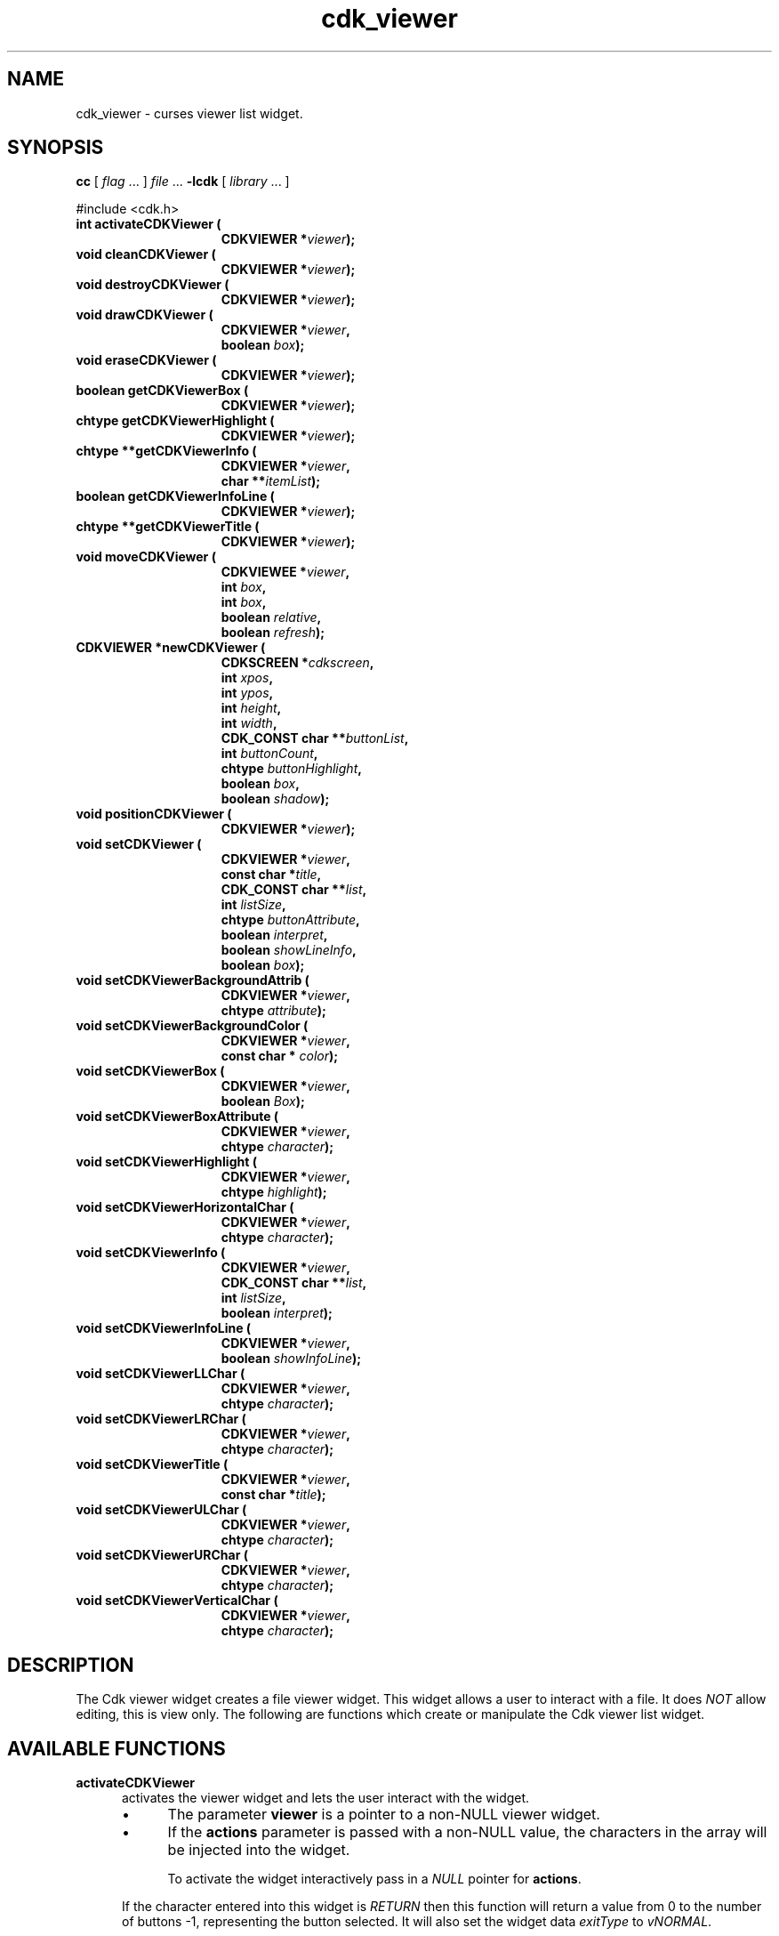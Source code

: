 '\" t
.\" $Id: cdk_viewer.3,v 1.28 2016/12/11 01:35:22 tom Exp $
.de bP
.IP \(bu 4
..
.de XX
..
.TH cdk_viewer 3
.SH NAME
.XX activateCDKViewer
.XX cleanCDKViewer
.XX destroyCDKViewer
.XX drawCDKViewer
.XX eraseCDKViewer
.XX getCDKViewerBox
.XX getCDKViewerHighlight
.XX getCDKViewerInfo
.XX getCDKViewerInfoLine
.XX getCDKViewerTitle
.XX moveCDKViewer
.XX newCDKViewer
.XX positionCDKViewer
.XX setCDKViewer
.XX setCDKViewerBackgroundAttrib
.XX setCDKViewerBackgroundColor
.XX setCDKViewerBox
.XX setCDKViewerBoxAttribute
.XX setCDKViewerHighlight
.XX setCDKViewerHorizontalChar
.XX setCDKViewerInfo
.XX setCDKViewerInfoLine
.XX setCDKViewerLLChar
.XX setCDKViewerLRChar
.XX setCDKViewerTitle
.XX setCDKViewerULChar
.XX setCDKViewerURChar
.XX setCDKViewerVerticalChar
cdk_viewer \- curses viewer list widget.
.SH SYNOPSIS
.LP
.B cc
.RI "[ " "flag" " \|.\|.\|. ] " "file" " \|.\|.\|."
.B \-lcdk
.RI "[ " "library" " \|.\|.\|. ]"
.LP
#include <cdk.h>
.nf
.TP 15
.B "int activateCDKViewer ("
.BI "CDKVIEWER *" "viewer");
.TP 15
.B "void cleanCDKViewer ("
.BI "CDKVIEWER *" "viewer");
.TP 15
.B "void destroyCDKViewer ("
.BI "CDKVIEWER *" "viewer");
.TP 15
.B "void drawCDKViewer ("
.BI "CDKVIEWER *" "viewer",
.BI "boolean " "box");
.TP 15
.B "void eraseCDKViewer ("
.BI "CDKVIEWER *" "viewer");
.TP 15
.B "boolean getCDKViewerBox ("
.BI "CDKVIEWER *" "viewer");
.TP 15
.B "chtype getCDKViewerHighlight ("
.BI "CDKVIEWER *" "viewer");
.TP 15
.B "chtype **getCDKViewerInfo ("
.BI "CDKVIEWER *" "viewer",
.BI "char **" "itemList");
.TP 15
.B "boolean getCDKViewerInfoLine ("
.BI "CDKVIEWER *" "viewer");
.TP 15
.B "chtype **getCDKViewerTitle ("
.BI "CDKVIEWER *" "viewer");
.TP 15
.B "void moveCDKViewer ("
.BI "CDKVIEWEE *" "viewer",
.BI "int " "box",
.BI "int " "box",
.BI "boolean " "relative",
.BI "boolean " "refresh");
.TP 15
.B "CDKVIEWER *newCDKViewer ("
.BI "CDKSCREEN *" "cdkscreen",
.BI "int " "xpos",
.BI "int " "ypos",
.BI "int " "height",
.BI "int " "width",
.BI "CDK_CONST char **" "buttonList",
.BI "int " "buttonCount",
.BI "chtype " "buttonHighlight",
.BI "boolean " "box",
.BI "boolean " "shadow");
.TP 15
.B "void positionCDKViewer ("
.BI "CDKVIEWER *" "viewer");
.TP 15
.B "void setCDKViewer ("
.BI "CDKVIEWER *" "viewer",
.BI "const char *" "title",
.BI "CDK_CONST char **" "list",
.BI "int " "listSize",
.BI "chtype " "buttonAttribute",
.BI "boolean " "interpret",
.BI "boolean " "showLineInfo",
.BI "boolean " "box");
.TP 15
.B "void setCDKViewerBackgroundAttrib ("
.BI "CDKVIEWER *" "viewer",
.BI "chtype " "attribute");
.TP 15
.B "void setCDKViewerBackgroundColor ("
.BI "CDKVIEWER *" "viewer",
.BI "const char * " "color");
.TP 15
.B "void setCDKViewerBox ("
.BI "CDKVIEWER *" "viewer",
.BI "boolean " "Box");
.TP 15
.B "void setCDKViewerBoxAttribute ("
.BI "CDKVIEWER *" "viewer",
.BI "chtype " "character");
.TP 15
.B "void setCDKViewerHighlight ("
.BI "CDKVIEWER *" "viewer",
.BI "chtype " "highlight");
.TP 15
.B "void setCDKViewerHorizontalChar ("
.BI "CDKVIEWER *" "viewer",
.BI "chtype " "character");
.TP 15
.B "void setCDKViewerInfo ("
.BI "CDKVIEWER *" "viewer",
.BI "CDK_CONST char **" "list",
.BI "int " "listSize",
.BI "boolean " "interpret");
.TP 15
.B "void setCDKViewerInfoLine ("
.BI "CDKVIEWER *" "viewer",
.BI "boolean " "showInfoLine");
.TP 15
.B "void setCDKViewerLLChar ("
.BI "CDKVIEWER *" "viewer",
.BI "chtype " "character");
.TP 15
.B "void setCDKViewerLRChar ("
.BI "CDKVIEWER *" "viewer",
.BI "chtype " "character");
.TP 15
.B "void setCDKViewerTitle ("
.BI "CDKVIEWER *" "viewer",
.BI "const char *" "title");
.TP 15
.B "void setCDKViewerULChar ("
.BI "CDKVIEWER *" "viewer",
.BI "chtype " "character");
.TP 15
.B "void setCDKViewerURChar ("
.BI "CDKVIEWER *" "viewer",
.BI "chtype " "character");
.TP 15
.B "void setCDKViewerVerticalChar ("
.BI "CDKVIEWER *" "viewer",
.BI "chtype " "character");
.fi
.SH DESCRIPTION
The Cdk viewer widget creates a file viewer widget.
This widget allows a user
to interact with a file.
It does \fINOT\fR allow editing, this is view only.
The following are functions which create or manipulate the Cdk viewer list widget.
.SH AVAILABLE FUNCTIONS
.TP 5
.B activateCDKViewer
activates the viewer widget and lets the user interact with the widget.
.RS
.bP
The parameter \fBviewer\fR is a pointer to a non-NULL viewer widget.
.bP
If the \fBactions\fR parameter is passed with a non-NULL value, the characters
in the array will be injected into the widget.
.IP
To activate the widget
interactively pass in a \fINULL\fR pointer for \fBactions\fR.
.RE
.IP
If the character entered
into this widget is \fIRETURN\fR then this function will return a value from
0 to the number of buttons -1, representing the button selected.
It will also
set the widget data \fIexitType\fR to \fIvNORMAL\fR.
.IP
If the character
entered into this widget was \fIESCAPE\fR then the widget will return
a value of -1 and the widget data \fIexitType\fR will be set to \fIvESCAPE_HIT\fR.
.TP 5
.B cleanCDKViewer
clears the information from the window.
.TP 5
.B destroyCDKViewer
removes the widget from the screen and frees memory the object used.
.TP 5
.B drawCDKViewer
draws the viewer widget on the screen.
If the \fBbox\fR option is true, the widget is drawn with a box.
.TP 5
.B eraseCDKViewer
removes the widget from the screen.
This does \fINOT\fR destroy the widget.
.TP 5
.B getCDKViewerBox
returns true if the widget will be drawn with a box around it.
.TP 5
.B getCDKViewerHighlight
returns the attribute of the buttons.
.TP 5
.B getCDKViewerInfo
returns the contents of the viewer widget.
.TP 5
.B getCDKViewerInfoLine
returns true if the information line is on.
.TP 5
.B getCDKViewerTitle
returns the title of the widget.
.TP 5
.B moveCDKViewer
function moves the given widget to the given position.
.RS
.bP
The parameters \fBxpos\fR and \fBypos\fR are the new position of the widget.
.IP
The parameter \fBxpos\fR may be an integer or one of the pre-defined values
\fITOP\fR, \fIBOTTOM\fR, and \fICENTER\fR.
.IP
The parameter \fBypos\fR may be an integer or one of the pre-defined values \fILEFT\fR,
\fIRIGHT\fR, and \fICENTER\fR.
.bP
The parameter \fBrelative\fR states whether
the \fBxpos\fR/\fBypos\fR pair is a relative move or an absolute move.
.IP
For example, if \fBxpos\fR = 1 and \fBypos\fR = 2 and \fBrelative\fR = \fBTRUE\fR,
then the widget would move one row down and two columns right.
If the value of \fBrelative\fR was \fBFALSE\fR then the widget would move to the position (1,2).
.IP
Do not use the values \fITOP\fR, \fIBOTTOM\fR, \fILEFT\fR,
\fIRIGHT\fR, or \fICENTER\fR when \fBrelative\fR = \fITRUE\fR.
(weird things may happen).
.bP
The final parameter \fBrefresh\fR is a boolean value which
states whether the widget will get refreshed after the move.
.RE
.TP 5
.B *newCDKViewer
function creates a viewer widget and returns a pointer to it.
Parameters:
.RS
.TP 5
\fBscreen\fR
is the screen you wish this widget to be placed in.
.TP 5
\fBxpos\fR
controls the placement of the object along the horizontal axis.
It may be an integer or one of the pre-defined values
\fILEFT\fR, \fIRIGHT\fR, and \fICENTER\fR.
.TP 5
\fBypos\fR
controls the placement of the object along the vertical axis.
It may be an integer or one of the pre-defined values
\fITOP\fR, \fIBOTTOM\fR, and \fICENTER\fR.
.TP 5
\fBheight\fR and
.TP 5
\fBwidth\fR
are the height and width of the viewer window.
.TP 5
\fBbuttons\fR
is an array of the button labels which are
to be attached to the viewer on the bottom.
.TP 5
\fBbuttonCount\fR
is the number of buttons in \fBbuttons\fP.
.TP 5
\fBbuttonHighlight\fR
is the highlight attribute of the currently selected button.
.TP 5
\fBbox\fR
is true if the widget should be drawn with a box around it.
.TP 5
\fBshadow\fR
turns the shadow on or off around this widget.
.RE
.IP
If the widget could not be created then a \fINULL\fR pointer is returned.
.TP 5
.B positionCDKViewer
allows the user to move the widget around the screen via the cursor/keypad keys.
See \fBcdk_position (3)\fR for key bindings.
.TP 5
.B setCDKViewer
lets the programmer modify several elements of an existing
viewer widget.
.RS
.bP
\fBtitle\fR is the title to be displayed on
the top of the viewer.
.bP
\fBlist\fR is the information to display,
.bP
\fBlistSize\fR states how many rows there are in the \fBlist\fR array.
If \fBlistSize\fR is negative, \fBlist\fR is scanned to find its
length, including files which will be included via embedded links.
.bP
\fBbuttonAttribute\fR states the attribute of the current
highlighted button.
.bP
The boolean parameter \fBinterpret\fR tells the viewer to
interpret the contents of \fBlist\fR for Cdk display command.
.bP
The \fBshowLineInfo\fR boolean flag tells the viewer to show to show the
line number and percentage in the top left corner of the viewer window.
.bP
The parameters \fBbox\fR and \fBshadow\fR are the same as in the function
description of \fBnewCDKViewer\fR.
.RE
.TP 5
.B setCDKViewerBackgroundAttrib
sets the background attribute of the widget.
.IP
The parameter \fBattribute\fR is a curses attribute, e.g., A_BOLD.
.TP 5
.B setCDKViewerBackgroundColor
sets the background color of the widget.
.IP
The parameter \fBcolor\fR
is in the format of the Cdk format strings.
.IP
See \fBcdk_display (3)\fR.
.TP 5
.B setCDKViewerBox
sets whether the widget will be drawn with a box around it.
.TP 5
.B setCDKViewerBoxAttribute
sets the attribute of the box.
.TP 5
.B setCDKViewerHighlight
sets the highlight attribute of the buttons on the widget.
.TP 5
.B setCDKViewerHorizontalChar
sets the horizontal drawing character for the box to
the given character.
.TP 5
.B setCDKViewerInfo
sets the contents of the viewer widget.
.IP
See \fBsetCDKViewer\fP for parameter descriptions.
.TP 5
.B setCDKViewerInfoLine
turns on/off the information line in the top left hand corner of
the widget.
If the value of \fBshowInfoLine\fR is \fITRUE\fR, the information
line will be displayed.
If it is \fIFALSE\fR it won't.
.TP 5
.B setCDKViewerLLChar
sets the lower left hand corner of the widget's box to the given character.
.TP 5
.B setCDKViewerLRChar
sets the lower right hand corner of the widget's box to the given character.
.TP 5
.B setCDKViewerTitle
sets the title of the widget.
.TP 5
.B setCDKViewerULChar
sets the upper left hand corner of the widget's box to the given character.
.TP 5
.B setCDKViewerURChar
sets the upper right hand corner of the widget's box to the given character.
.TP 5
.B setCDKViewerVerticalChar
sets the vertical drawing character for the box to the given character.
.SH KEY BINDINGS
When the widget is activated there are several default key bindings which will
help the user enter or manipulate the information quickly.
The following table
outlines the keys and their actions for this widget.
.LP
.TS
center box;
l l
l l
lw15 lw35 .
\fBKey	Action\fR
=
Left Arrow	Shifts the viewport one column left.
Right Arrow	Shifts the viewport one column left
Up Arrow	Scrolls the viewport one line up.
Down Arrow	Scrolls the viewport one line down.
_
Prev Page
Ctrl-B
B
b	Scroll one page backward.
_
Next Page
Ctrl-F
Space
F
f	Scroll one page forward.
_
Home
|	Shift the whole list to the far left.
_
End
$	Shift the whole list to the far right.
_
1
<
g	Moves to the first line in the viewer.
_
>
G	Moves to the last line in the viewer.
_
L	T{
Moves half the distance to the end of the viewer.
T}
l	T{
Moves half the distance to the top of the viewer.
T}
_
?	Searches up for a pattern.
/	Searches down for a pattern.
n	Repeats last search.
N	Repeats last search, reversed direction.
:	Jumps to a given line.
_
i	Displays file statistics.
s	Displays file statistics.
_
Tab	Switches buttons.
Return	T{
Exit the widget and return the index of the selected button.
Set the widget data \fIexitType\fR to \fIvNORMAL\fR.
T}
Escape	T{
Exit the widget and return -1.
Set the widget data \fIexitType\fR to \fIvESCAPE_HIT\fR.
T}
Ctrl-L	Refreshes the screen.
.TE
.SH SEE ALSO
.BR cdk (3),
.BR cdk_binding (3),
.BR cdk_display (3),
.BR cdk_position (3),
.BR cdk_screen (3)

